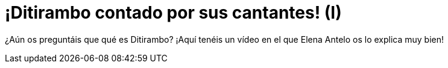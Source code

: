 = ¡Ditirambo contado por sus cantantes! (I)

¿Aún os preguntáis que qué es Ditirambo? ¡Aquí tenéis un vídeo en el que Elena Antelo os lo explica muy bien!

